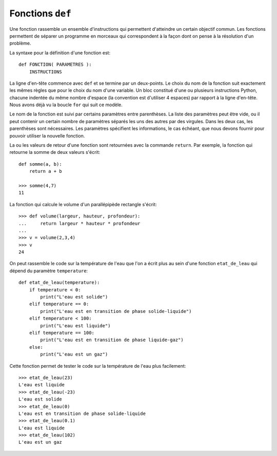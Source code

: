 
Fonctions ``def``
=================

Une fonction rassemble un ensemble d'instructions qui permettent d'atteindre un
certain objectif commun. Les fonctions permettent de séparer un programme en
morceaux qui correspondent à la façon dont on pense à la résolution d'un
problème.

La syntaxe pour la définition d'une fonction est::

    def FONCTION( PARAMETRES ):
        INSTRUCTIONS

La ligne d'en-tête commence avec ``def`` et se termine par un deux-points.  Le
choix du nom de la fonction suit exactement les mêmes règles que pour le choix
du nom d'une variable. Un bloc constitué d'une ou plusieurs instructions
Python, chacune indentée du même nombre d'espace (la convention est d'utiliser
4 espaces) par rapport à la ligne d'en-tête. Nous avons déjà vu la boucle
``for`` qui suit ce modèle.

Le nom de la fonction est suivi par certains paramètres entre parenthèses. La
liste des paramètres peut être vide, ou il peut contenir un certain nombre de
paramètres séparés les uns des autres par des virgules. Dans les deux cas, les
parenthèses sont nécessaires. Les paramètres spécifient les informations, le
cas échéant, que nous devons fournir pour pouvoir utiliser la nouvelle
fonction.

La ou les valeurs de retour d'une fonction sont retournées avec la commande
``return``. Par exemple, la fonction qui retourne la somme de deux valeurs
s'écrit::

    def somme(a, b):
        return a + b
    
    >>> somme(4,7)
    11

La fonction qui calcule le volume d'un parallépipède rectangle s'écrit::

    >>> def volume(largeur, hauteur, profondeur):
    ...     return largeur * hauteur * profondeur
    ...
    >>> v = volume(2,3,4)
    >>> v
    24

On peut rassemble le code sur la température de l'eau que l'on a écrit plus au
sein d'une fonction ``etat_de_leau`` qui dépend du paramètre ``temperature``::

    def etat_de_leau(temperature):
        if temperature < 0:
            print("L'eau est solide")
        elif temperature == 0:
            print("L'eau est en transition de phase solide-liquide")
        elif temperature < 100:
            print("L'eau est liquide")
        elif temperature == 100:
            print("L'eau est en transition de phase liquide-gaz")
        else:
            print("L'eau est un gaz")

Cette fonction permet de tester le code sur la température de l'eau plus
facilement::

    >>> etat_de_leau(23)
    L'eau est liquide
    >>> etat_de_leau(-23)
    L'eau est solide
    >>> etat_de_leau(0)
    L'eau est en transition de phase solide-liquide
    >>> etat_de_leau(0.1)
    L'eau est liquide
    >>> etat_de_leau(102)
    L'eau est un gaz


